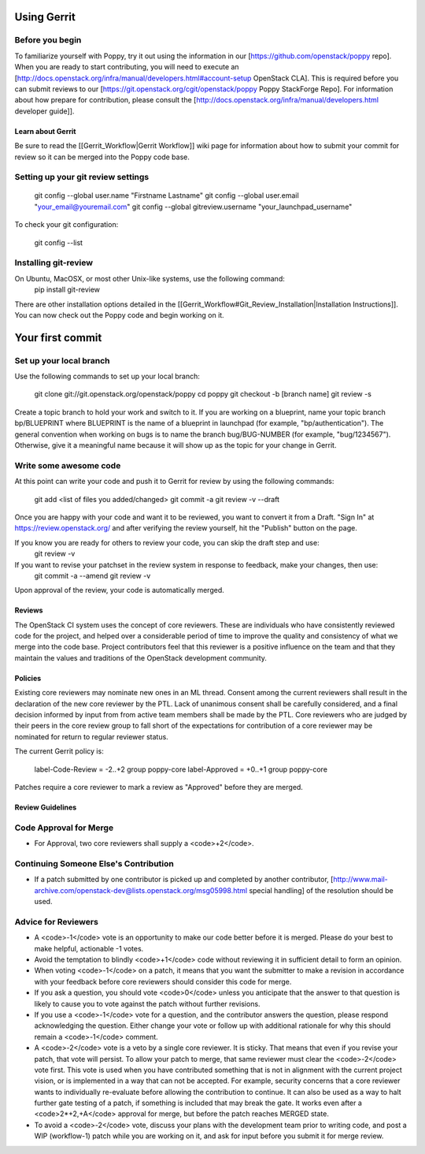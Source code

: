 ..
      Licensed under the Apache License, Version 2.0 (the "License"); you may
      not use this file except in compliance with the License. You may obtain
      a copy of the License at

          http://www.apache.org/licenses/LICENSE-2.0

      Unless required by applicable law or agreed to in writing, software
      distributed under the License is distributed on an "AS IS" BASIS, WITHOUT
      WARRANTIES OR CONDITIONS OF ANY KIND, either express or implied. See the
      License for the specific language governing permissions and limitations
      under the License.

Using Gerrit
============

Before you begin
~~~~~~~~~~~~~~~~

To familiarize yourself with Poppy, try it out using the information in our [https://github.com/openstack/poppy repo]. When you are ready to start contributing, you will need to execute an [http://docs.openstack.org/infra/manual/developers.html#account-setup OpenStack CLA]. This is required before you can submit reviews to our [https://git.openstack.org/cgit/openstack/poppy Poppy StackForge Repo]. For information about how prepare for contribution, please consult the [http://docs.openstack.org/infra/manual/developers.html developer guide]].

Learn about Gerrit
------------------

Be sure to read the [[Gerrit_Workflow|Gerrit Workflow]] wiki page for information about how to submit your commit for review so it can be merged into the Poppy code base.

Setting up your git review settings
~~~~~~~~~~~~~~~~~~~~~~~~~~~~~~~~~~~

  git config --global user.name "Firstname Lastname"
  git config --global user.email "your_email@youremail.com"
  git config --global gitreview.username "your_launchpad_username"

To check your git configuration:

  git config --list

Installing git-review
~~~~~~~~~~~~~~~~~~~~~

On Ubuntu, MacOSX, or most other Unix-like systems, use the following command:
  pip install git-review

There are other installation options detailed in the [[Gerrit_Workflow#Git_Review_Installation|Installation Instructions]]. You can now check out the Poppy code and begin working on it.

Your first commit
=================

Set up your local branch
~~~~~~~~~~~~~~~~~~~~~~~~

Use the following commands to set up your local branch:

  git clone git://git.openstack.org/openstack/poppy
  cd poppy
  git checkout -b [branch name]
  git review -s

Create a topic branch to hold your work and switch to it. If you are working on a blueprint, name your topic branch bp/BLUEPRINT where BLUEPRINT is the name of a blueprint in launchpad (for example, "bp/authentication"). The general convention when working on bugs is to name the branch bug/BUG-NUMBER (for example, "bug/1234567"). Otherwise, give it a meaningful name because it will show up as the topic for your change in Gerrit.

Write some awesome code
~~~~~~~~~~~~~~~~~~~~~~~

At this point can write your code and push it to Gerrit for review by using the following commands:

  git add <list of files you added/changed>
  git commit -a
  git review -v --draft

Once you are happy with your code and want it to be reviewed, you want to convert it from a Draft.   "Sign In" at https://review.openstack.org/ and after verifying the review yourself, hit the "Publish" button on the page.

If you know you are ready for others to review your code, you can skip the draft step and use:
 git review -v

If you want to revise your patchset in the review system in response to feedback, make your changes, then use:
 git commit -a --amend
 git review -v

Upon approval of the review, your code is automatically merged.

Reviews
-------

The OpenStack CI system uses the concept of core reviewers. These are individuals who have consistently reviewed code for the project, and helped over a considerable period of time to improve the quality and consistency of what we merge into the code base. Project contributors feel that this reviewer is a positive influence on the team and that they maintain the values and traditions of the OpenStack development community.

Policies
--------

Existing core reviewers may nominate new ones in an ML thread. Consent among the current reviewers shall result in the declaration of the new core reviewer by the PTL. Lack of unanimous consent shall be carefully considered, and a final decision informed by input from from active team members shall be made by the PTL. Core reviewers who are judged by their peers in the core review group to fall short of the expectations for contribution of a core reviewer may be nominated for return to regular reviewer status.

The current Gerrit policy is:

 label-Code-Review = -2..+2 group poppy-core
 label-Approved = +0..+1 group poppy-core

Patches require a core reviewer to mark a review as "Approved" before they are merged.

Review Guidelines
-----------------

Code Approval for Merge
~~~~~~~~~~~~~~~~~~~~~~~

* For Approval, two core reviewers shall supply a <code>+2</code>.

Continuing Someone Else's Contribution
~~~~~~~~~~~~~~~~~~~~~~~~~~~~~~~~~~~~~~

* If a patch submitted by one contributor is picked up and completed by another contributor, [http://www.mail-archive.com/openstack-dev@lists.openstack.org/msg05998.html special handling] of the resolution should be used.

Advice for Reviewers
~~~~~~~~~~~~~~~~~~~~

* A <code>-1</code> vote is an opportunity to make our code better before it is merged. Please do your best to make helpful, actionable -1 votes.
* Avoid the temptation to blindly <code>+1</code> code without reviewing it in sufficient detail to form an opinion.
* When voting <code>-1</code> on a patch, it means that you want the submitter to make a revision in accordance with your feedback before core reviewers should consider this code for merge.
* If you ask a question, you should vote <code>0</code> unless you anticipate that the answer to that question is likely to cause you to vote against the patch without further revisions.
* If you use a <code>-1</code> vote for a question, and the contributor answers the question, please respond acknowledging the question. Either change your vote or follow up with additional rationale for why this should remain a <code>-1</code> comment.
* A <code>-2</code> vote is a veto by a single core reviewer. It is sticky. That means that even if you revise your patch, that vote will persist. To allow your patch to merge, that same reviewer must clear the <code>-2</code> vote first. This vote is used when you have contributed something that is not in alignment with the current project vision, or is implemented in a way that can not be accepted. For example, security concerns that a core reviewer wants to individually re-evaluate before allowing the contribution to continue. It can also be used as a way to halt further gate testing of a patch, if something is included that may break the gate. It works even after a <code>2*+2,+A</code> approval for merge, but before the patch reaches MERGED state.
* To avoid a <code>-2</code> vote, discuss your plans with the development team prior to writing code, and post a WIP (workflow-1) patch while you are working on it, and ask for input before you submit it for merge review.
